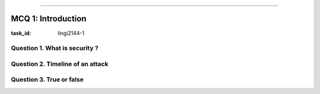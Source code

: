 .. -*- coding: utf-8 -*-
.. Theory documentation master file, created by
   sphinx-quickstart on Thu Jul 16 15:50:07 2020.
   You can adapt this file completely to your liking, but it should at least
   contain the root `toctree` directive.duction
============

MCQ 1: Introduction
*******************

:task_id: lingi2144-1


Question 1. What is security ?
------------------------------

.. question:: security
   :nb_prop: 6
   :nb_pos: 2

   | Choose the right answer to "Security is ..."

   .. positive::

      - the protection against illegal actions against a society or people.
      - armed with IP filtering  to avoid data theft for example.

   .. positive::

      - not quantifiable.

   .. negative::

      - quantifiable with statistics.

   .. negative::

      - protection against illegal actions against a society or people.
      - about checksums for example to ensure data is safe from failure.

   .. negative::

      - protection against fault with unintended consequences.
      - about checksums for example to ensure data is safe from failure.

   .. negative::

      - protection against fault with unintended consequences.
      - armed with IP filtering  to avoid data theft for example.



Question 2. Timeline of an attack
---------------------------------

.. question:: timeline
   :nb_prop: 3
   :nb_pos: 1

   | What proposition is true:

   .. positive::

      - The spy phase is the first one and consist in finding any vulnerability in order to access to a system.
      - Then follow the intrusion where the intruders exploit the vulnerability to get access to the system
      - The last step for the hacker, which is very important, is the elimination of any potential traces just before evading in the wild.

   .. positive::

      - The attack can only be done once the attacker get root access to the system.
      - It for example when an attacker change all the password of the user but before in need to get access to the ``sudo`` command.
      - After that the attacker should cleans all the logs and other traces and disappear.

   .. negative::

      - The spy phase is the first one and consist in finding any vulnerability in order to access to a system.
      - Then follow the intrusion where the intruders exploit the vulnerability to get access to the system
      - Fishing is about hacking password with for example John the riper in the intrusion phase.

   .. negative::

      - Exploit a buffer overflow in a software is about the intrusion in the system
      - Once in the system we can directly launch the attack and then disappear.


Question 3. True or false
-------------------------

.. question:: truefalse
   :nb_prop: 5
   :nb_pos: 2

   | Check the true propositions:

   .. positive::

      - The surface of an attack is the sum of all possible security risk exposures. It can also be explained as the aggregate of all known, unknown, and potential vulnerabilities, and controls across all hardware, software, and network components

   .. positive::

      - The attacker may be motivated by a large range of things, that's why cyber security aims at reducing potential risks without being obstructive with the organisation.

   .. positive::

      - No ultimate protection exist against security vulnerability.

   .. positive::

      - ``nmap`` or Network Mapper is a tool for network discovery and security auditing. It can be used in the spy phase in order to discover web services on the system.

   .. positive::

      - ``wfuzz`` or Web fuzzer is a tool that replaces any reference to the "FUZZ" keyword by the value of a given payload. A payload in Wfuzz is a source of data. This simple concept allows any input to be injected in any field of an HTTP request, allowing to perform complex web security attacks in different web application components such as: parameters, authentication, forms, directories/files, headers, etc.

   .. positive::

      - ``SQLMap`` is an open source penetration testing tool that automates the process of detecting and exploiting SQL injection flaws and taking over of database servers.

   .. positive::

      - ``Metasploit`` is a security framework that comes with many tools for system exploit and testing. Its tools includes ``nmap`` and many others. It works with a database of information that can be used for hacking.

   .. negative::

      - Safe links are the ultimate protection against malicious user that would like attack us.

   .. negative::

      - ``nmap`` s a tool that replaces any reference to the "FUZZ" keyword by the value of a given payload. A payload in Wfuzz is a source of data. This simple concept allows any input to be injected in any field of an HTTP request, allowing to perform complex web security attacks in different web application components such as: parameters, authentication, forms, directories/files, headers, etc.

   .. negative::

      - ``wfuzz`` is a security framework that comes with many tools for system exploit and testing. Its tools includes ``nmap`` and many others. It works with a database of information that can be used for hacking.

   .. negative::

      - ``SQLMap`` is a tool for network discovery and security auditing. It can be used in the spy phase in order to discover web services on the system.

   .. negative::

      - ``Metasploit`` is an open source penetration testing tool that automates the process of detecting and exploiting SQL injection flaws and taking over of database servers.

   .. negative::

      - ``nmap`` is an open source penetration testing tool that automates the process of detecting and exploiting SQL injection flaws and taking over of database servers.

   .. negative::

      - ``wfuzz`` is a tool for network discovery and security auditing. It can be used in the spy phase in order to discover web services on the system.

   .. negative::

      - ``SQLMap`` s a tool that replaces any reference to the "FUZZ" keyword by the value of a given payload. A payload in Wfuzz is a source of data. This simple concept allows any input to be injected in any field of an HTTP request, allowing to perform complex web security attacks in different web application components such as: parameters, authentication, forms, directories/files, headers, etc.

   .. negative::

      - The surface of an attack is about breaking one or more security attribute in a system.
